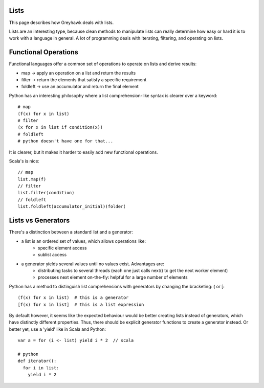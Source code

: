 =====
Lists
=====

This page describes how Greyhawk deals with lists.

Lists are an interesting type, because clean methods to manipulate
lists can really determine how easy or hard it is to work with a
language in general. A lot of programming deals with iterating,
filtering, and operating on lists.

=====================
Functional Operations
=====================

Functional languages offer a common set of operations to operate on
lists and derive results:

* map -> apply an operation on a list and return the results
* filter -> return the elements that satisfy a specific requirement
* foldleft -> use an accumulator and return the final element

Python has an interesting philosophy where a list comprehension-like syntax is clearer over a keyword::

    # map
    (f(x) for x in list)
    # filter
    (x for x in list if condition(x))
    # foldleft
    # python doesn't have one for that...


It is clearer, but it makes it harder to easily add new functional operations.

Scala's is nice::

    // map
    list.map(f)
    // filter
    list.filter(condition)
    // foldleft
    list.foldleft(accumulator_initial)(folder)

=================================
Lists vs Generators
=================================

There's a distinction between a standard list and a generator:

* a list is an ordered set of values, which allows operations like:
    * specific element access
    * sublist access
* a generator yields several values until no values exist. Advantages are:
    * distributing tasks to several threads (each one just calls next() to get the next worker element)
    * processes next element on-the-fly: helpful for a large number of elements

Python has a method to distinguish list comprehensions with generators by changing the bracketing: ( or [::

    (f(x) for x in list)  # this is a generator
    [f(x) for x in list]  # this is a list expression


By default however, it seems like the expected behaviour would be
better creating lists instead of generators, which have distinctly
different properties. Thus, there should be explicit generator
functions to create a generator instead. Or better yet, use a 'yield' like in Scala and Python::

    var a = for (i <- list) yield i * 2  // scala

    # python
    def iterator():
      for i in list:
        yield i * 2
